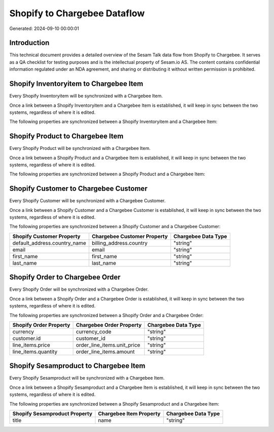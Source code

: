 =============================
Shopify to Chargebee Dataflow
=============================

Generated: 2024-09-10 00:00:01

Introduction
------------

This technical document provides a detailed overview of the Sesam Talk data flow from Shopify to Chargebee. It serves as a QA checklist for testing purposes and is the intellectual property of Sesam.io AS. The content contains confidential information regulated under an NDA agreement, and sharing or distributing it without written permission is prohibited.

Shopify Inventoryitem to Chargebee Item
---------------------------------------
Every Shopify Inventoryitem will be synchronized with a Chargebee Item.

Once a link between a Shopify Inventoryitem and a Chargebee Item is established, it will keep in sync between the two systems, regardless of where it is edited.

The following properties are synchronized between a Shopify Inventoryitem and a Chargebee Item:

.. list-table::
   :header-rows: 1

   * - Shopify Inventoryitem Property
     - Chargebee Item Property
     - Chargebee Data Type


Shopify Product to Chargebee Item
---------------------------------
Every Shopify Product will be synchronized with a Chargebee Item.

Once a link between a Shopify Product and a Chargebee Item is established, it will keep in sync between the two systems, regardless of where it is edited.

The following properties are synchronized between a Shopify Product and a Chargebee Item:

.. list-table::
   :header-rows: 1

   * - Shopify Product Property
     - Chargebee Item Property
     - Chargebee Data Type


Shopify Customer to Chargebee Customer
--------------------------------------
Every Shopify Customer will be synchronized with a Chargebee Customer.

Once a link between a Shopify Customer and a Chargebee Customer is established, it will keep in sync between the two systems, regardless of where it is edited.

The following properties are synchronized between a Shopify Customer and a Chargebee Customer:

.. list-table::
   :header-rows: 1

   * - Shopify Customer Property
     - Chargebee Customer Property
     - Chargebee Data Type
   * - default_address.country_name
     - billing_address.country
     - "string"
   * - email
     - email
     - "string"
   * - first_name
     - first_name
     - "string"
   * - last_name
     - last_name
     - "string"


Shopify Order to Chargebee Order
--------------------------------
Every Shopify Order will be synchronized with a Chargebee Order.

Once a link between a Shopify Order and a Chargebee Order is established, it will keep in sync between the two systems, regardless of where it is edited.

The following properties are synchronized between a Shopify Order and a Chargebee Order:

.. list-table::
   :header-rows: 1

   * - Shopify Order Property
     - Chargebee Order Property
     - Chargebee Data Type
   * - currency
     - currency_code
     - "string"
   * - customer.id
     - customer_id
     - "string"
   * - line_items.price
     - order_line_items.unit_price
     - "string"
   * - line_items.quantity
     - order_line_items.amount
     - "string"


Shopify Sesamproduct to Chargebee Item
--------------------------------------
Every Shopify Sesamproduct will be synchronized with a Chargebee Item.

Once a link between a Shopify Sesamproduct and a Chargebee Item is established, it will keep in sync between the two systems, regardless of where it is edited.

The following properties are synchronized between a Shopify Sesamproduct and a Chargebee Item:

.. list-table::
   :header-rows: 1

   * - Shopify Sesamproduct Property
     - Chargebee Item Property
     - Chargebee Data Type
   * - title
     - name
     - "string"

